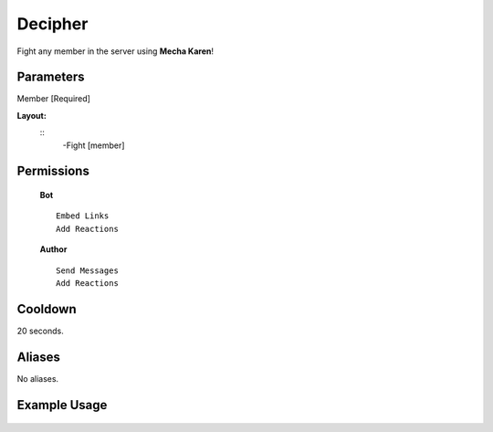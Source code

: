 .. meta::
    :title: Documentation - Mecha Karen
    :type: website
    :url: https://docs.mechakaren.xyz/
    :description: Fight Command [Fun] [Games].
    :theme-color: #f54646
 
Decipher
=======
Fight any member in the server using **Mecha Karen**!
 
Parameters
----------
Member [Required]
 
**Layout:**
 ::
     -Fight [member]
 
Permissions
-----------
 **Bot**
 ::
     Embed Links
     Add Reactions
 
 **Author**
 ::
     Send Messages
     Add Reactions
 
Cooldown
--------
20 seconds.
 
Aliases
-------
No aliases.
 
Example Usage
-------------
 
 .. figure:: /images/fight.png
    :width: 400px
    :align: center
    :alt: Example Usage of the Fight Command
 
 .. glossary::
 
     Fight
        Game / Fun command
 